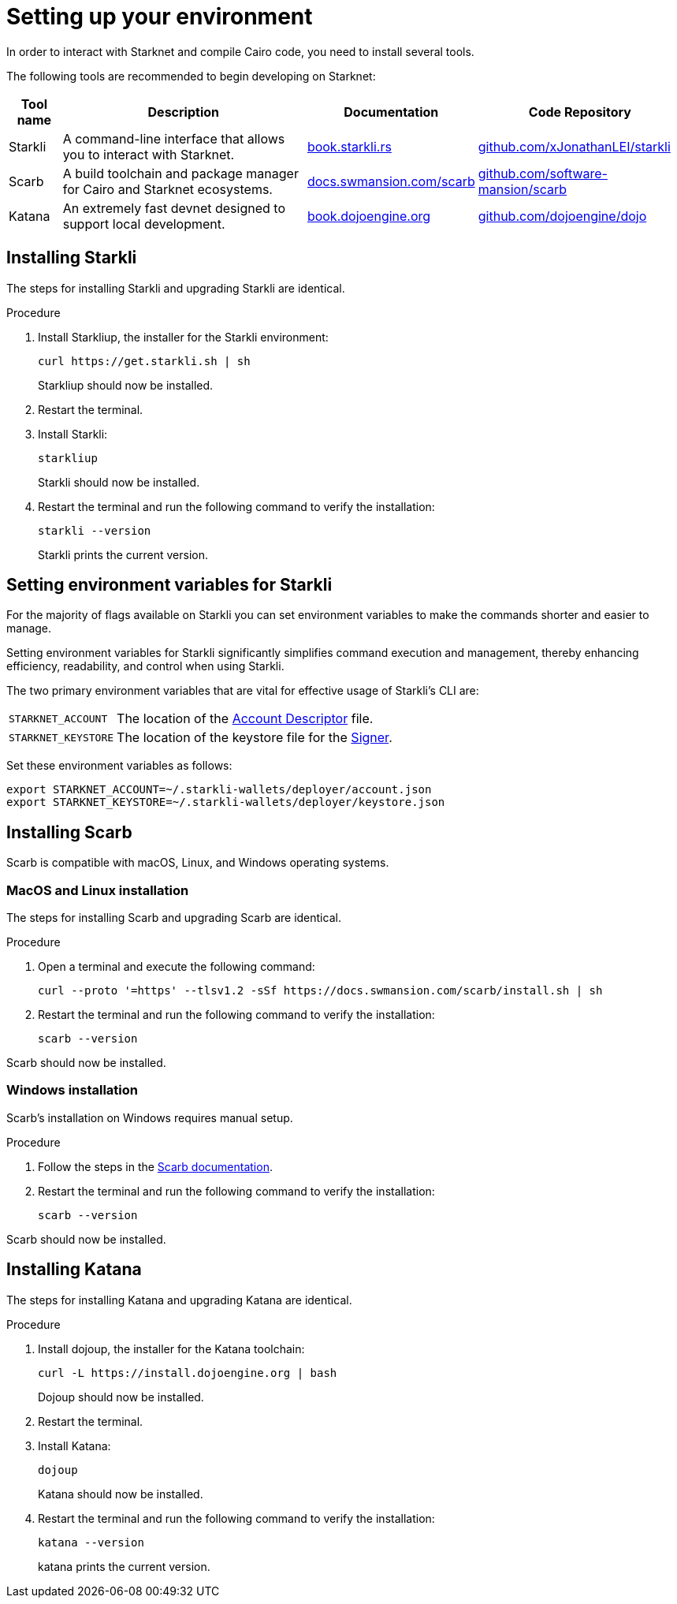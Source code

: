 [id="setup"]
= Setting up your environment

In order to interact with Starknet and compile Cairo code, you need to install several tools.

The following tools are recommended to begin developing on Starknet:

[cols="1,1,1,1"]
[%autowidth.stretch]
|===
|Tool name | Description | Documentation |Code Repository

|Starkli
|A command-line interface that allows you to interact with Starknet.
|https://book.starkli.rs/[book.starkli.rs]
|https://github.com/xJonathanLEI/starkli[github.com/xJonathanLEI/starkli]

|Scarb
|A build toolchain and package manager for Cairo and Starknet ecosystems.
|https://docs.swmansion.com/scarb/[docs.swmansion.com/scarb]
|https://github.com/software-mansion/scarb[github.com/software-mansion/scarb]

|Katana
|An extremely fast devnet designed to support local development. 
|https://book.dojoengine.org/toolchain/katana/overview[book.dojoengine.org]
|https://github.com/dojoengine/dojo[github.com/dojoengine/dojo]

|===

[#installing_starkli]
== Installing Starkli

The steps for installing Starkli and upgrading Starkli are identical.

.Procedure

. Install Starkliup, the installer for the Starkli environment:
+
[source,shell]
----
curl https://get.starkli.sh | sh
----
+
Starkliup should now be installed.

. Restart the terminal.

. Install Starkli:
+
[source,shell]
----
starkliup
----
+
Starkli should now be installed.

. Restart the terminal and run the following command to verify the installation:
+
[source,shell]
----
starkli --version
----
+
Starkli prints the current version.

[#setting_environment_variables_for_starkli]
== Setting environment variables for Starkli

For the majority of flags available on Starkli you can set environment variables to make the commands shorter and easier to manage.

Setting environment variables for Starkli significantly simplifies command execution and management, thereby enhancing efficiency, readability, and control when using Starkli.

The two primary environment variables that are vital for effective usage of Starkli's CLI are:

[horizontal,labelwidth="25"]
`STARKNET_ACCOUNT`:: The location of the xref:set_up_an_account.adoc#creating_an_account_descriptor[Account Descriptor] file.
`STARKNET_KEYSTORE`:: The location of the keystore file for the xref:set_up_an_account.adoc#creating_a_signer[Signer].

Set these environment variables as follows:

[source,bash]
----
export STARKNET_ACCOUNT=~/.starkli-wallets/deployer/account.json
export STARKNET_KEYSTORE=~/.starkli-wallets/deployer/keystore.json
----

[#installing_scarb]
== Installing Scarb

Scarb is compatible with macOS, Linux, and Windows operating systems.


=== MacOS and Linux installation

The steps for installing Scarb and upgrading Scarb are identical.

.Procedure

. Open a terminal and execute the following command:
+
[source, bash]
----
curl --proto '=https' --tlsv1.2 -sSf https://docs.swmansion.com/scarb/install.sh | sh
----

. Restart the terminal and run the following command to verify the installation:
+
[source, bash]
----
scarb --version
----

Scarb should now be installed.

=== Windows installation

Scarb's installation on Windows requires manual setup.

.Procedure

. Follow the steps in the link:https://docs.swmansion.com/scarb/download.html#windows[Scarb documentation].
. Restart the terminal and run the following command to verify the installation:
+
[source, bash]
----
scarb --version
----

Scarb should now be installed.

[#installing_katana]
== Installing Katana

The steps for installing Katana and upgrading Katana are identical.

.Procedure

. Install dojoup, the installer for the Katana toolchain:
+
[source,shell]
----
curl -L https://install.dojoengine.org | bash
----
+
Dojoup should now be installed.

. Restart the terminal.

. Install Katana:
+
[source,shell]
----
dojoup
----
+
Katana should now be installed.

. Restart the terminal and run the following command to verify the installation:
+
[source,shell]
----
katana --version
----
+
katana prints the current version.